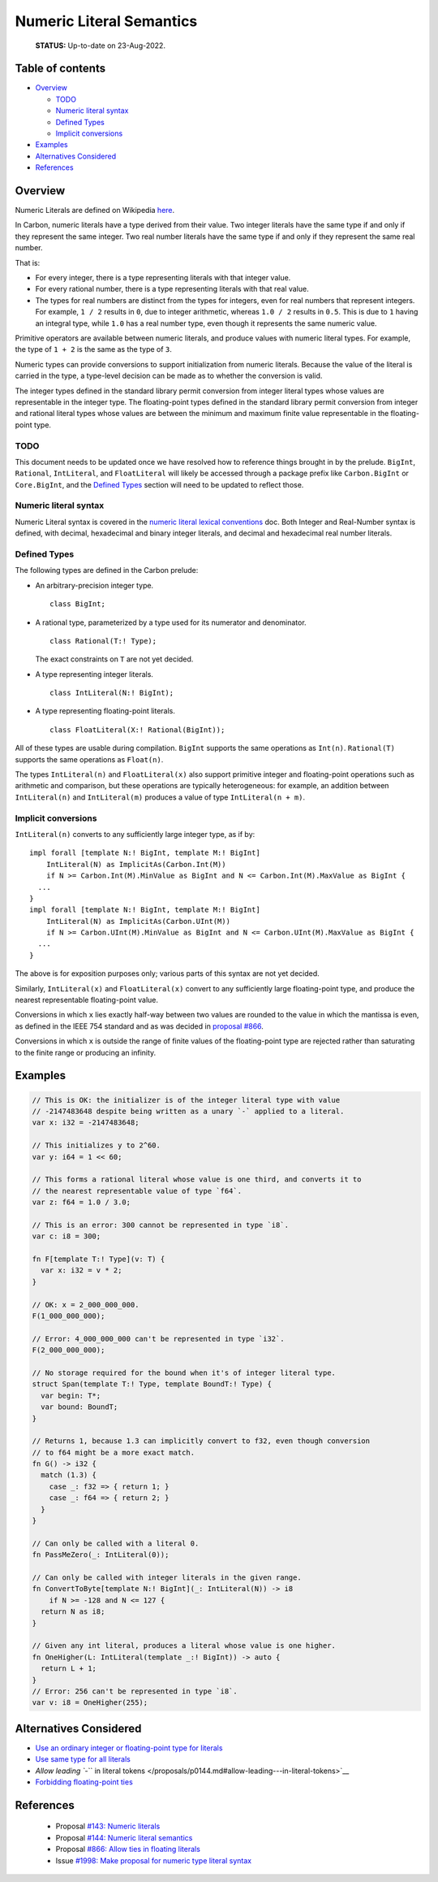 Numeric Literal Semantics
=========================

.. raw:: html

   <!--
   Part of the Carbon Language project, under the Apache License v2.0 with LLVM
   Exceptions. See /LICENSE for license information.
   SPDX-License-Identifier: Apache-2.0 WITH LLVM-exception
   -->

..

   **STATUS:** Up-to-date on 23-Aug-2022.

.. raw:: html

   <!-- toc -->

Table of contents
-----------------

-  `Overview <#overview>`__

   -  `TODO <#todo>`__
   -  `Numeric literal syntax <#numeric-literal-syntax>`__
   -  `Defined Types <#defined-types>`__
   -  `Implicit conversions <#implicit-conversions>`__

-  `Examples <#examples>`__
-  `Alternatives Considered <#alternatives-considered>`__
-  `References <#references>`__

.. raw:: html

   <!-- tocstop -->

Overview
--------

Numeric Literals are defined on Wikipedia
`here <https://en.wikipedia.org/wiki/Literal_(computer_programming)>`__.

In Carbon, numeric literals have a type derived from their value. Two
integer literals have the same type if and only if they represent the
same integer. Two real number literals have the same type if and only if
they represent the same real number.

That is:

-  For every integer, there is a type representing literals with that
   integer value.
-  For every rational number, there is a type representing literals with
   that real value.
-  The types for real numbers are distinct from the types for integers,
   even for real numbers that represent integers. For example, ``1 / 2``
   results in ``0``, due to integer arithmetic, whereas ``1.0 / 2``
   results in ``0.5``. This is due to ``1`` having an integral type,
   while ``1.0`` has a real number type, even though it represents the
   same numeric value.

Primitive operators are available between numeric literals, and produce
values with numeric literal types. For example, the type of ``1 + 2`` is
the same as the type of ``3``.

Numeric types can provide conversions to support initialization from
numeric literals. Because the value of the literal is carried in the
type, a type-level decision can be made as to whether the conversion is
valid.

The integer types defined in the standard library permit conversion from
integer literal types whose values are representable in the integer
type. The floating-point types defined in the standard library permit
conversion from integer and rational literal types whose values are
between the minimum and maximum finite value representable in the
floating-point type.

TODO
~~~~

This document needs to be updated once we have resolved how to reference
things brought in by the prelude. ``BigInt``, ``Rational``,
``IntLiteral``, and ``FloatLiteral`` will likely be accessed through a
package prefix like ``Carbon.BigInt`` or ``Core.BigInt``, and the
`Defined Types <#defined-types>`__ section will need to be updated to
reflect those.

Numeric literal syntax
~~~~~~~~~~~~~~~~~~~~~~

Numeric Literal syntax is covered in the `numeric literal lexical
conventions <lexical_conventions/numeric_literals.md>`__ doc. Both
Integer and Real-Number syntax is defined, with decimal, hexadecimal and
binary integer literals, and decimal and hexadecimal real number
literals.

Defined Types
~~~~~~~~~~~~~

The following types are defined in the Carbon prelude:

-  An arbitrary-precision integer type.

   ::

      class BigInt;

-  A rational type, parameterized by a type used for its numerator and
   denominator.

   ::

      class Rational(T:! Type);

   The exact constraints on ``T`` are not yet decided.

-  A type representing integer literals.

   ::

      class IntLiteral(N:! BigInt);

-  A type representing floating-point literals.

   ::

      class FloatLiteral(X:! Rational(BigInt));

All of these types are usable during compilation. ``BigInt`` supports
the same operations as ``Int(n)``. ``Rational(T)`` supports the same
operations as ``Float(n)``.

The types ``IntLiteral(n)`` and ``FloatLiteral(x)`` also support
primitive integer and floating-point operations such as arithmetic and
comparison, but these operations are typically heterogeneous: for
example, an addition between ``IntLiteral(n)`` and ``IntLiteral(m)``
produces a value of type ``IntLiteral(n + m)``.

Implicit conversions
~~~~~~~~~~~~~~~~~~~~

``IntLiteral(n)`` converts to any sufficiently large integer type, as if
by:

::

   impl forall [template N:! BigInt, template M:! BigInt]
       IntLiteral(N) as ImplicitAs(Carbon.Int(M))
       if N >= Carbon.Int(M).MinValue as BigInt and N <= Carbon.Int(M).MaxValue as BigInt {
     ...
   }
   impl forall [template N:! BigInt, template M:! BigInt]
       IntLiteral(N) as ImplicitAs(Carbon.UInt(M))
       if N >= Carbon.UInt(M).MinValue as BigInt and N <= Carbon.UInt(M).MaxValue as BigInt {
     ...
   }

The above is for exposition purposes only; various parts of this syntax
are not yet decided.

Similarly, ``IntLiteral(x)`` and ``FloatLiteral(x)`` convert to any
sufficiently large floating-point type, and produce the nearest
representable floating-point value.

Conversions in which ``x`` lies exactly half-way between two values are
rounded to the value in which the mantissa is even, as defined in the
IEEE 754 standard and as was decided in `proposal
#866 <https://github.com/carbon-language/carbon-lang/pull/866>`__.

Conversions in which ``x`` is outside the range of finite values of the
floating-point type are rejected rather than saturating to the finite
range or producing an infinity.

Examples
--------

.. code:: carbon

   // This is OK: the initializer is of the integer literal type with value
   // -2147483648 despite being written as a unary `-` applied to a literal.
   var x: i32 = -2147483648;

   // This initializes y to 2^60.
   var y: i64 = 1 << 60;

   // This forms a rational literal whose value is one third, and converts it to
   // the nearest representable value of type `f64`.
   var z: f64 = 1.0 / 3.0;

   // This is an error: 300 cannot be represented in type `i8`.
   var c: i8 = 300;

   fn F[template T:! Type](v: T) {
     var x: i32 = v * 2;
   }

   // OK: x = 2_000_000_000.
   F(1_000_000_000);

   // Error: 4_000_000_000 can't be represented in type `i32`.
   F(2_000_000_000);

   // No storage required for the bound when it's of integer literal type.
   struct Span(template T:! Type, template BoundT:! Type) {
     var begin: T*;
     var bound: BoundT;
   }

   // Returns 1, because 1.3 can implicitly convert to f32, even though conversion
   // to f64 might be a more exact match.
   fn G() -> i32 {
     match (1.3) {
       case _: f32 => { return 1; }
       case _: f64 => { return 2; }
     }
   }

   // Can only be called with a literal 0.
   fn PassMeZero(_: IntLiteral(0));

   // Can only be called with integer literals in the given range.
   fn ConvertToByte[template N:! BigInt](_: IntLiteral(N)) -> i8
       if N >= -128 and N <= 127 {
     return N as i8;
   }

   // Given any int literal, produces a literal whose value is one higher.
   fn OneHigher(L: IntLiteral(template _:! BigInt)) -> auto {
     return L + 1;
   }
   // Error: 256 can't be represented in type `i8`.
   var v: i8 = OneHigher(255);

Alternatives Considered
-----------------------

-  `Use an ordinary integer or floating-point type for
   literals </proposals/p0144.md#use-an-ordinary-integer-or-floating-point-type-for-literals>`__
-  `Use same type for all
   literals </proposals/p0144.md#use-same-type-for-all-literals>`__
-  `Allow leading ``-`` in literal
   tokens </proposals/p0144.md#allow-leading---in-literal-tokens>`__
-  `Forbidding floating-point
   ties </proposals/p0866.md/#alternatives-considered>`__

References
----------

   -  Proposal `#143: Numeric
      literals <https://github.com/carbon-language/carbon-lang/pull/143>`__
   -  Proposal `#144: Numeric literal
      semantics <https://github.com/carbon-language/carbon-lang/pull/144>`__
   -  Proposal `#866: Allow ties in floating
      literals <https://github.com/carbon-language/carbon-lang/pull/866>`__
   -  Issue `#1998: Make proposal for numeric type literal
      syntax <https://github.com/carbon-language/carbon-lang/issues/1998#issuecomment-1212644291>`__

